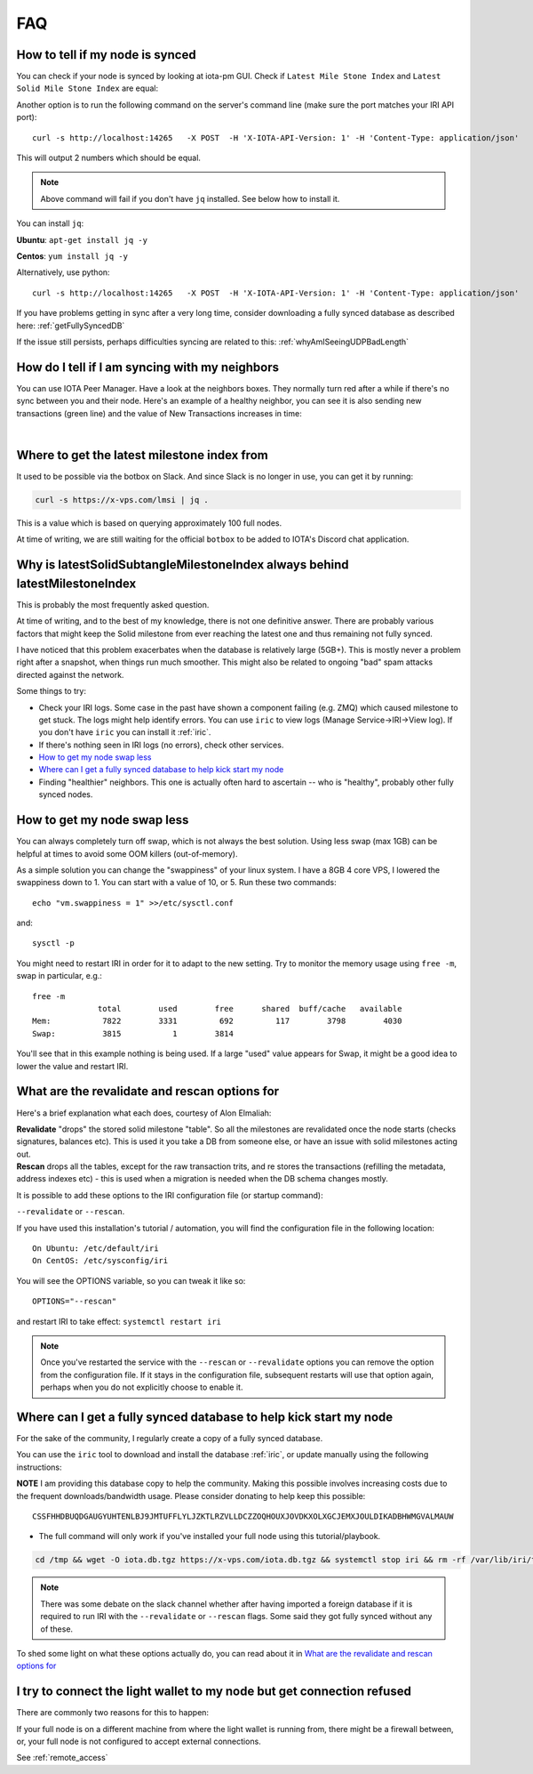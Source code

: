 .. _faq:

FAQ
***

How to tell if my node is synced
================================

You can check if your node is synced by looking at iota-pm GUI.
Check if ``Latest Mile Stone Index`` and ``Latest Solid Mile Stone Index`` are equal:

.. image:: https://x-vps.com/static/images/synced_milestones.png
   :alt: synced_milestone

Another option is to run the following command on the server's command line (make sure the port matches your IRI API port)::

  curl -s http://localhost:14265   -X POST  -H 'X-IOTA-API-Version: 1' -H 'Content-Type: application/json'   -d '{"command": "getNodeInfo"}'| jq '.latestSolidSubtangleMilestoneIndex, .latestMilestoneIndex'

This will output 2 numbers which should be equal.

.. note::

    Above command will fail if you don't have ``jq`` installed. See below how to install it.

You can install ``jq``:

**Ubuntu**: ``apt-get install jq -y``

**Centos**: ``yum install jq -y``

Alternatively, use python::

  curl -s http://localhost:14265   -X POST  -H 'X-IOTA-API-Version: 1' -H 'Content-Type: application/json'   -d '{"command": "getNodeInfo"}'|python -m json.tool|egrep "latestSolidSubtangleMilestoneIndex|latestMilestoneIndex"


If you have problems getting in sync after a very long time, consider downloading a fully synced database as described here: :ref:`getFullySyncedDB`

If the issue still persists, perhaps difficulties syncing are related to this: :ref:`whyAmISeeingUDPBadLength`


.. _howDoITellIfIamSyncing:

How do I tell if I am syncing with my neighbors
===============================================
You can use IOTA Peer Manager. Have a look at the neighbors boxes. They normally turn red after a while if there's no sync between you and their node.
Here's an example of a healthy neighbor, you can see it is also sending new transactions (green line) and the value of New Transactions increases in time:

.. image:: https://x-vps.com/static/images/healthy_neighbor.png
   :alt: health_neighbor

|

.. _whereToGetLSMI:

Where to get the latest milestone index from
============================================
It used to be possible via the botbox on Slack. And since Slack is no longer in use, you can get it by running:


.. code:: bash

  curl -s https://x-vps.com/lmsi | jq .

This is a value which is based on querying approximately 100 full nodes.

At time of writing, we are still waiting for the official ``botbox`` to be added to IOTA's Discord chat application.


.. _whyIsLSMAlwaysBehind:

Why is latestSolidSubtangleMilestoneIndex always behind latestMilestoneIndex
============================================================================
This is probably the most frequently asked question.

At time of writing, and to the best of my knowledge, there is not one definitive answer. There are probably various factors that might keep the Solid milestone from ever reaching the latest one and thus remaining not fully synced.

I have noticed that this problem exacerbates when the database is relatively large (5GB+). This is mostly never a problem right after a snapshot, when things run much smoother. This might also be related to ongoing "bad" spam attacks directed against the network.

Some things to try:

* Check your IRI logs. Some case in the past have shown a component failing (e.g. ZMQ) which caused milestone to get stuck. The logs might help identify errors. You can use ``iric`` to view logs (Manage Service->IRI->View log). If you don't have ``iric`` you can install it :ref:`iric`.
* If there's nothing seen in IRI logs (no errors), check other services.
* `How to get my node swap less`_
* `Where can I get a fully synced database to help kick start my node`_
* Finding "healthier" neighbors. This one is actually often hard to ascertain -- who is "healthy", probably other fully synced nodes.


.. _nodeSwapLess:

How to get my node swap less
============================
You can always completely turn off swap, which is not always the best solution. Using less swap (max 1GB) can be helpful at times to avoid some OOM killers (out-of-memory).

As a simple solution you can change the "swappiness" of your linux system.
I have a 8GB 4 core VPS, I lowered the swappiness down to 1. You can start with a value of 10, or 5.
Run these two commands::

  echo "vm.swappiness = 1" >>/etc/sysctl.conf

and::

  sysctl -p


You might need to restart IRI in order for it to adapt to the new setting.
Try to monitor the memory usage using ``free -m``, swap in particular, e.g.::

  free -m
                total        used        free      shared  buff/cache   available
  Mem:           7822        3331         692         117        3798        4030
  Swap:          3815           1        3814

You'll see that in this example nothing is being used.
If a large "used" value appears for Swap, it might be a good idea to lower the value and restart IRI.


.. _revalidateExplain:

What are the revalidate and rescan options for
==============================================

Here's a brief explanation what each does, courtesy of Alon Elmaliah:

| **Revalidate** "drops" the stored solid milestone "table". So all the milestones are revalidated once the node starts (checks signatures, balances etc). This is used it you take a DB from someone else, or have an issue with solid milestones acting out.

| **Rescan** drops all the tables, except for the raw transaction trits, and re stores the transactions (refilling the metadata, address indexes etc) - this is used when a migration is needed when the DB schema changes mostly.



It is possible to add these options to the IRI configuration file (or startup command):

``--revalidate`` or ``--rescan``.

If you have used this installation's tutorial / automation, you will find the configuration file in the following location::

  On Ubuntu: /etc/default/iri
  On CentOS: /etc/sysconfig/iri

You will see the OPTIONS variable, so you can tweak it like so::

  OPTIONS="--rescan"

and restart IRI to take effect: ``systemctl restart iri``

.. note::

  Once you've restarted the service with the ``--rescan`` or ``--revalidate`` options you can remove the option from the configuration file.
  If it stays in the configuration file, subsequent restarts will use that option again, perhaps when you do not explicitly choose to enable it.


.. _getFullySyncedDB:

Where can I get a fully synced database to help kick start my node
==================================================================

For the sake of the community, I regularly create a copy of a fully synced database. 

You can use the ``iric`` tool to download and install the database :ref:`iric`, or update manually using the following instructions:

**NOTE** I am providing this database copy to help the community. Making this possible involves increasing costs due to the frequent downloads/bandwidth usage. Please consider donating to help keep this possible::

  CSSFHHDBUQDGAUGYUHTENLBJ9JMTUFFLYLJZKTLRZVLLDCZZOQHOUXJOVDKXOLXGCJEMXJOULDIKADBHWMGVALMAUW


* The full command will only work if you've installed your full node using this tutorial/playbook.

.. code:: bash

   cd /tmp && wget -O iota.db.tgz https://x-vps.com/iota.db.tgz && systemctl stop iri && rm -rf /var/lib/iri/target/mainnetdb* && mkdir /var/lib/iri/target/mainnetdb/ && pv iota.db.tgz | tar xzf - -C /var/lib/iri/target/mainnetdb/ && chown iri.iri /var/lib/iri -R && rm -f /tmp/iota.db.tgz && systemctl start iri


.. raw:: html

  <iframe width="700" height="100" src="https://x-vps.com" frameborder="0" allowfullscreen></iframe>


.. note::

  There was some debate on the slack channel whether after having imported a foreign database if it is required to run IRI with the ``--revalidate`` or ``--rescan`` flags. Some said they got fully synced without any of these.

To shed some light on what these options actually do, you can read about it in `What are the revalidate and rescan options for`_

.. _lightWalletConnectionRefused:

I try to connect the light wallet to my node but get connection refused
=======================================================================
There are commonly two reasons for this to happen:

If your full node is on a different machine from where the light wallet is running from, there might be a firewall between, or, your full node is not configured to accept external connections.

See :ref:`remote_access`

